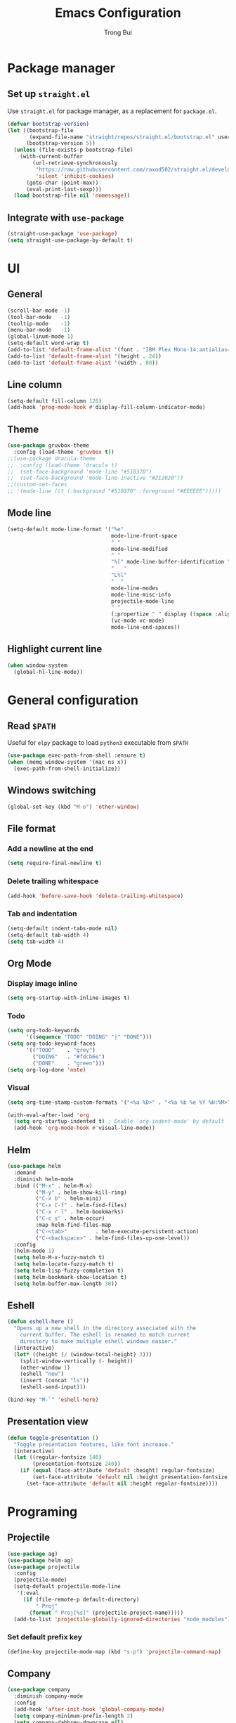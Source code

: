 #+title:  Emacs Configuration
#+author: Trong Bui

* Package manager
** Set up ~straight.el~
Use ~straight.el~ for package manager, as a replacement for ~package.el~.
#+begin_src emacs-lisp
(defvar bootstrap-version)
(let ((bootstrap-file
       (expand-file-name "straight/repos/straight.el/bootstrap.el" user-emacs-directory))
      (bootstrap-version 5))
  (unless (file-exists-p bootstrap-file)
    (with-current-buffer
        (url-retrieve-synchronously
         "https://raw.githubusercontent.com/raxod502/straight.el/develop/install.el"
         'silent 'inhibit-cookies)
      (goto-char (point-max))
      (eval-print-last-sexp)))
  (load bootstrap-file nil 'nomessage))
#+end_src

** Integrate with ~use-package~
#+begin_src emacs-lisp
(straight-use-package 'use-package)
(setq straight-use-package-by-default t)
#+end_src

* UI
** General
#+begin_src emacs-lisp
(scroll-bar-mode -1)
(tool-bar-mode   -1)
(tooltip-mode    -1)
(menu-bar-mode   -1)
(global-linum-mode 1)
(setq-default word-wrap t)
(add-to-list 'default-frame-alist '(font . "IBM Plex Mono-14:antialias=true:hinting=false"))
(add-to-list 'default-frame-alist '(height . 24))
(add-to-list 'default-frame-alist '(width . 80))
#+end_src
** Line column
#+begin_src emacs-lisp
(setq-default fill-column 120)
(add-hook 'prog-mode-hook #'display-fill-column-indicator-mode)
#+end_src

** Theme
#+begin_src emacs-lisp
(use-package gruvbox-theme
  :config (load-theme 'gruvbox t))
;;(use-package dracula-theme
;;  :config (load-theme 'dracula t)
;;  (set-face-background 'mode-line "#510370")
;;  (set-face-background 'mode-line-inactive "#212020"))
;;(custom-set-faces
;; '(mode-line ((t (:background "#510370" :foreground "#EEEEEE")))))
#+end_src
** Mode line
#+begin_src emacs-lisp
(setq-default mode-line-format '("%e"
                                 mode-line-front-space
                                 " "
                                 mode-line-modified
                                 " "
                                 "%[" mode-line-buffer-identification "%]"
                                 "   "
                                 "L%l"
                                 "  "
                                 mode-line-modes
                                 mode-line-misc-info
                                 projectile-mode-line
                                 " "
                                 (:propertize " " display ((space :align-to (- right 14))))
                                 (vc-mode vc-mode)
                                 mode-line-end-spaces))
#+end_src
** Highlight current line
#+begin_src emacs-lisp
(when window-system
  (global-hl-line-mode))
#+end_src
* General configuration
** Read ~$PATH~
Useful for ~elpy~ package to load ~python3~ executable from ~$PATH~
#+begin_src emacs-lisp
(use-package exec-path-from-shell :ensure t)
(when (memq window-system '(mac ns x))
  (exec-path-from-shell-initialize))
#+end_src
** Windows switching
#+begin_src emacs-lisp
(global-set-key (kbd "M-o") 'other-window)
#+end_src
** File format
*** Add a newline at the end
#+begin_src emacs-lisp
(setq require-final-newline t)
#+end_src
*** Delete trailing whitespace
#+begin_src emacs-lisp
(add-hook 'before-save-hook 'delete-trailing-whitespace)
#+end_src
*** Tab and indentation
#+begin_src emacs-lisp
(setq-default indent-tabs-mode nil)
(setq-default tab-width 4)
(setq tab-width 4)
#+end_src
** Org Mode
*** Display image inline
#+begin_src emacs-lisp
(setq org-startup-with-inline-images t)
#+end_src
*** Todo
#+begin_src emacs-lisp
(setq org-todo-keywords
      '((sequence "TODO" "DOING" "|" "DONE")))
(setq org-todo-keyword-faces
      '(("TODO"    . "grey")
        ("DOING"   . "#fdcb6e")
        ("DONE"    . "green")))
(setq org-log-done 'note)
#+end_src
*** Visual
#+begin_src emacs-lisp
(setq org-time-stamp-custom-formats '("<%a %D>" . "<%a %b %e %Y %H:%M>"))

(with-eval-after-load 'org
  (setq org-startup-indented t) ; Enable `org-indent-mode' by default
  (add-hook 'org-mode-hook #'visual-line-mode))
#+end_src
** Helm
#+begin_src emacs-lisp
(use-package helm
  :demand
  :diminish helm-mode
  :bind (("M-x" . helm-M-x)
         ("M-y" . helm-show-kill-ring)
         ("C-x b" . helm-mini)
         ("C-x C-f" . helm-find-files)
         ("C-x r l" . helm-bookmarks)
         ("C-c s" . helm-occur)
         :map helm-find-files-map
         ("C-<tab>"         . helm-execute-persistent-action)
         ("C-<backspace>" . helm-find-files-up-one-level))
  :config
  (helm-mode 1)
  (setq helm-M-x-fuzzy-match t)
  (setq helm-locate-fuzzy-match t)
  (setq helm-lisp-fuzzy-completion t)
  (setq helm-bookmark-show-location t)
  (setq helm-buffer-max-length 30))
#+end_src

** Eshell
#+begin_src emacs-lisp
(defun eshell-here ()
  "Opens up a new shell in the directory associated with the
    current buffer. The eshell is renamed to match current
    directory to make multiple eshell windows easier."
  (interactive)
  (let* ((height (/ (window-total-height) 3)))
    (split-window-vertically (- height))
    (other-window 1)
    (eshell "new")
    (insert (concat "ls"))
    (eshell-send-input)))

(bind-key "M-`" 'eshell-here)
#+end_src
** Presentation view
#+begin_src emacs-lisp
(defun toggle-presentation ()
  "Toggle presentation features, like font increase."
  (interactive)
  (let ((regular-fontsize 140)
        (presentation-fontsize 240))
    (if (equal (face-attribute 'default :height) regular-fontsize)
        (set-face-attribute 'default nil :height presentation-fontsize)
      (set-face-attribute 'default nil :height regular-fontsize))))
#+end_src
* Programing
** Projectile
#+begin_src emacs-lisp
(use-package ag)
(use-package helm-ag)
(use-package projectile
  :config
  (projectile-mode)
  (setq-default projectile-mode-line
   '(:eval
     (if (file-remote-p default-directory)
         " Proj"
       (format " Proj[%s]" (projectile-project-name)))))
  (add-to-list 'projectile-globally-ignored-directories "node_modules"))
#+end_src
*** Set default prefix key
#+begin_src emacs-lisp
(define-key projectile-mode-map (kbd "s-p") 'projectile-command-map)
#+end_src
** Company
#+begin_src emacs-lisp
(use-package company
  :diminish company-mode
  :config
  (add-hook 'after-init-hook 'global-company-mode)
  (setq company-minimum-prefix-length 2)
  (setq company-dabbrev-downcase nil)
  (bind-keys :map company-active-map
             ("C-d" . company-show-doc-buffer)
             ("C-l" . company-show-location)
             ("C-n" . company-select-next)
             ("C-p" . company-select-previous)
             ("C-t" . company-select-next)
             ("C-s" . company-select-previous)
             ("TAB" . company-complete)))
#+end_src
** Magit
#+begin_src emacs-lisp
(use-package magit
  :bind ("C-x g" . magit-status))
#+end_src
** Flycheck
#+begin_src emacs-lisp
(use-package flycheck
  :diminish flycheck-mode
  :config (flycheck-mode 1)
  (add-hook 'emacs-lisp-mode-hook 'flycheck-mode)
  (add-hook 'json-mode-hook 'flycheck-mode))
#+end_src
** Commenting
#+begin_src emacs-lisp
(global-set-key (kbd "C-;") #'comment-or-uncomment-region)
#+end_src
** Highlight indentation
#+begin_src emacs-lisp
(use-package highlight-indent-guides
  :ensure t
  :init
  (setq highlight-indent-guides-method 'column)
  (add-hook 'prog-mode-hook 'highlight-indent-guides-mode))
#+end_src
** Smart parens
#+begin_src emacs-lisp
(use-package smartparens
  :ensure t
  :init (smartparens-global-mode 1)
  :diminish smartparens-mode)
#+end_src
** Languages
*** Python
#+begin_src emacs-lisp
(use-package elpy
  :ensure t
  :defer t
  :init
  (setq elpy-rpc-python-command "python3")
  (advice-add 'python-mode :before 'elpy-enable)
  (add-hook 'python-mode-hook 'flycheck-mode))
#+end_src
*** Go
#+begin_src emacs-lisp
(use-package go-mode
  :config
  (add-hook 'before-save-hook #'gofmt-before-save)
  (add-hook 'go-mode-hook 'flycheck-mode)
  (setq go-packages-function 'go-packages-go-list)
  :bind
  (:map go-mode-map ("M-." . godef-jump)))
#+end_src
**** Company integration
#+begin_src
(use-package company-go
  :config
  (add-hook 'go-mode-hook 'company-mode)
  (add-to-list 'company-backends 'company-go))
#+end_src
